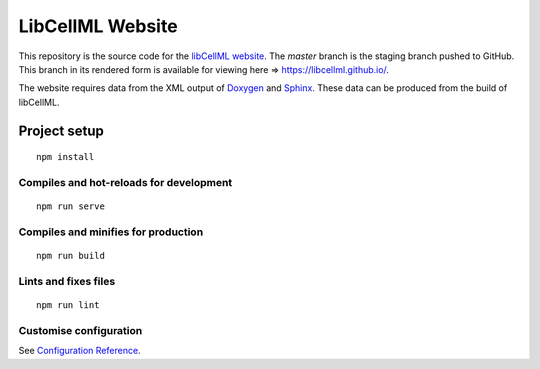 =================
LibCellML Website
=================

This repository is the source code for the `libCellML website <https://libcellml.org>`_.
The `master` branch is the staging branch pushed to GitHub.
This branch in its rendered form is available for viewing here => https://libcellml.github.io/.

The website requires data from the XML output of `Doxygen <https://www.doxygen.nl/index.html>`_ and `Sphinx <https://www.sphinx-doc.org/en/master/>`_.
These data can be produced from the build of libCellML.

Project setup
=============
::

 npm install

Compiles and hot-reloads for development
----------------------------------------
::

 npm run serve


Compiles and minifies for production
------------------------------------
::

 npm run build


Lints and fixes files
---------------------
::

 npm run lint


Customise configuration
-----------------------

See `Configuration Reference <https://cli.vuejs.org/config/>`_.
